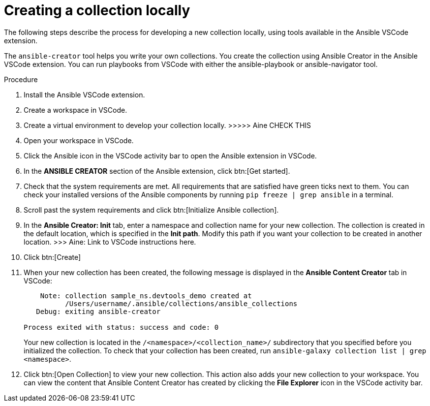 [id="creating-collection-local"]

= Creating a collection locally

[role="_abstract"]
The following steps describe the process for developing a new collection locally, using tools available in the Ansible VSCode extension.

The `ansible-creator` tool helps you write your own collections. You create the collection using Ansible Creator in the Ansible VSCode extension.
You can run playbooks from VSCode with either the ansible-playbook or ansible-navigator tool.

.Procedure

. Install the Ansible VSCode extension.
. Create a workspace in VSCode.
. Create a virtual environment to develop your collection locally. >>>>> Aine CHECK THIS
. Open your workspace in VSCode.
. Click the Ansible icon in the VSCode activity bar to open the Ansible extension in VSCode.
. In the *ANSIBLE CREATOR* section of the Ansible extension, click btn:[Get started].
. Check that the system requirements are met.
All requirements that are satisfied have green ticks next to them.
You can check your installed versions of the Ansible components by running `pip freeze | grep ansible` in a terminal.
. Scroll past the system requirements and click btn:[Initialize Ansible collection].
. In the *Ansible Creator: Init* tab, enter a namespace and collection name for your new collection. 
The collection is created in the default location, which is specified in the *Init path*. 
Modify this path if you want your collection to be created in another location.
>>> Aine: Link to VSCode instructions here.
. Click btn:[Create]
. When your new collection has been created, the following message is displayed in the *Ansible Content Creator* tab in VSCode:
+
```
    Note: collection sample_ns.devtools_demo created at
          /Users/username/.ansible/collections/ansible_collections
   Debug: exiting ansible-creator

Process exited with status: success and code: 0
```
+
Your new collection is located in the `/<namespace>/<collection_name>/` subdirectory that you specified before you initialized the collection.
To check that your collection has been created, run `ansible-galaxy collection list | grep <namespace>`.
. Click btn:[Open Collection] to view your new collection. This action also adds your new collection to your workspace. 
You can view the content that Ansible Content Creator has created by clicking the *File Explorer* icon in the VSCode activity bar.


